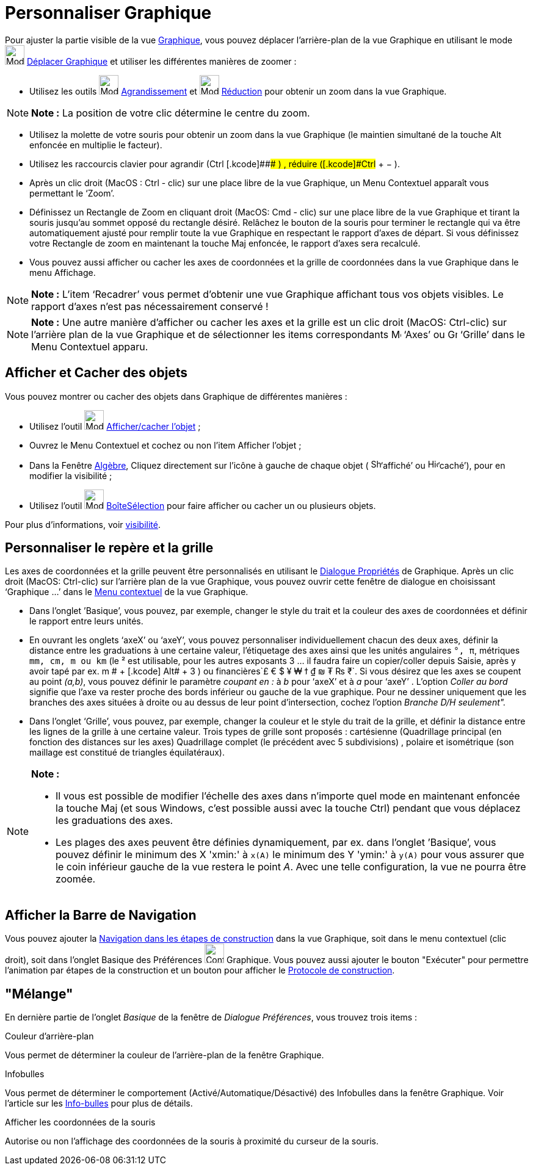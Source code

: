 = Personnaliser Graphique
:page-en: Customizing_the_Graphics_View
ifdef::env-github[:imagesdir: /fr/modules/ROOT/assets/images]

Pour ajuster la partie visible de la vue xref:/Graphique.adoc[Graphique], vous pouvez déplacer l’arrière-plan de la vue
Graphique en utilisant le mode image:Mode_translateview.png[Mode translateview.png,width=32,height=32]
xref:/tools/Déplacer_Graphique.adoc[Déplacer Graphique] et utiliser les différentes manières de zoomer :

* Utilisez les outils image:Mode_zoomin.png[Mode zoomin.png,width=32,height=32]
xref:/tools/Agrandissement.adoc[Agrandissement] et image:Mode_zoomout.png[Mode zoomout.png,width=32,height=32]
xref:/tools/Réduction.adoc[Réduction] pour obtenir un zoom dans la vue Graphique.

[NOTE]
====

*Note :* La position de votre clic détermine le centre du zoom.

====

* Utilisez la molette de votre souris pour obtenir un zoom dans la vue Graphique (le maintien simultané de la touche Alt
enfoncée en multiplie le facteur).
* Utilisez les raccourcis clavier pour agrandir ([.kcode]#Ctrl# +[.kcode]##+## ) , réduire ([.kcode]#Ctrl# + [.kcode]#−#
).
* Après un clic droit (MacOS : Ctrl - clic) sur une place libre de la vue Graphique, un Menu Contextuel apparaît vous
permettant le ‘Zoom’.
* Définissez un Rectangle de Zoom en cliquant droit (MacOS: Cmd - clic) sur une place libre de la vue Graphique et
tirant la souris jusqu’au sommet opposé du rectangle désiré. Relâchez le bouton de la souris pour terminer le rectangle
qui va être automatiquement ajusté pour remplir toute la vue Graphique en respectant le rapport d’axes de départ. Si
vous définissez votre Rectangle de zoom en maintenant la touche Maj enfoncée, le rapport d’axes sera recalculé.
* Vous pouvez aussi afficher ou cacher les axes de coordonnées et la grille de coordonnées dans la vue Graphique dans le
menu Affichage.

[NOTE]
====

*Note :* L’item ‘Recadrer’ vous permet d’obtenir une vue Graphique affichant tous vos objets visibles. Le rapport d’axes
n’est pas nécessairement conservé !

====

[NOTE]
====

*Note :* Une autre manière d’afficher ou cacher les axes et la grille est un clic droit (MacOS: Ctrl-clic) sur l’arrière
plan de la vue Graphique et de sélectionner les items correspondants image:Menu_Axes.gif[Menu
Axes.gif,width=16,height=16] ‘Axes’ ou image:Grid.gif[Grid.gif,width=16,height=16] ‘Grille’ dans le Menu Contextuel
apparu.

====

== Afficher et Cacher des objets

Vous pouvez montrer ou cacher des objets dans Graphique de différentes manières :

* Utilisez l'outil image:Mode_showhideobject.png[Mode showhideobject.png,width=32,height=32]
xref:/tools/Afficher_cacher_l_objet.adoc[Afficher/cacher l’objet] ;
* Ouvrez le Menu Contextuel et cochez ou non l’item Afficher l’objet ;
* Dans la Fenêtre xref:/Algèbre.adoc[Algèbre], Cliquez directement sur l’icône à gauche de chaque objet (
image:Shown.gif[Shown.gif,width=16,height=16]‘affiché’ ou image:Hidden.gif[Hidden.gif,width=16,height=16]‘caché’), pour
en modifier la visibilité ;
* Utilisez l’outil image:Mode_showcheckbox.png[Mode showcheckbox.png,width=32,height=32]
xref:/tools/BoîteSélection.adoc[BoîteSélection] pour faire afficher ou cacher un ou plusieurs objets.

Pour plus d'informations, voir xref:/Propriétés_d_un_objet.adoc[visibilité].

== Personnaliser le repère et la grille

Les axes de coordonnées et la grille peuvent être personnalisés en utilisant le xref:/Dialogue_Propriétés.adoc[Dialogue
Propriétés] de Graphique. Après un clic droit (MacOS: Ctrl-clic) sur l’arrière plan de la vue Graphique, vous pouvez
ouvrir cette fenêtre de dialogue en choisissant ‘Graphique ...’ dans le xref:/Menu_contextuel.adoc[Menu contextuel] de
la vue Graphique.

* Dans l’onglet ’Basique’, vous pouvez, par exemple, changer le style du trait et la couleur des axes de coordonnées et
définir le rapport entre leurs unités.
* En ouvrant les onglets ‘axeX’ ou ‘axeY’, vous pouvez personnaliser individuellement chacun des deux axes, définir la
distance entre les graduations à une certaine valeur, l'étiquetage des axes ainsi que les unités angulaires `++°, π++`,
métriques `++mm, cm, m ou km++` (le ² est utilisable, pour les autres exposants 3 ... il faudra faire un copier/coller
depuis Saisie, après y avoir tapé par ex. [.kcode]#m # + [.kcode]# Alt# + [.kcode]#3# ) ou
financières`++£ € $ ¥ ₩ ϯ ₫ ₪ ₮ ₨ ₹++`. Si vous désirez que les axes se coupent au point _(a,b)_, vous pouvez définir le
paramètre _coupant en :_ à _b_ pour ‘axeX’ et à _a_ pour ‘axeY’ . L'option _Coller au bord_ signifie que l'axe va rester
proche des bords inférieur ou gauche de la vue graphique. Pour ne dessiner uniquement que les branches des axes situées
à droite ou au dessus de leur point d'intersection, cochez l'option _Branche D/H seulement"._
* Dans l’onglet ‘Grille’, vous pouvez, par exemple, changer la couleur et le style du trait de la grille, et définir la
distance entre les lignes de la grille à une certaine valeur. Trois types de grille sont proposés : cartésienne
(Quadrillage principal (en fonction des distances sur les axes) Quadrillage complet (le précédent avec 5 subdivisions) ,
polaire et isométrique (son maillage est constitué de triangles équilatéraux).

[NOTE]
====

*Note :*

* Il vous est possible de modifier l’échelle des axes dans n’importe quel mode en maintenant enfoncée la touche
[.kcode]#Maj# (et sous Windows, c’est possible aussi avec la touche [.kcode]#Ctrl#) pendant que vous déplacez les
graduations des axes.
* Les plages des axes peuvent être définies dynamiquement, par ex. dans l'onglet ’Basique’, vous pouvez définir le
minimum des X 'xmin:' à `++x(A)++` le minimum des Y 'ymin:' à `++y(A)++` pour vous assurer que le coin inférieur gauche
de la vue restera le point _A_. Avec une telle configuration, la vue ne pourra être zoomée.

====

== Afficher la Barre de Navigation

Vous pouvez ajouter la xref:/Barre_de_navigation.adoc[Navigation dans les étapes de construction] dans la vue Graphique,
soit dans le menu contextuel (clic droit), soit dans l'onglet Basique des Préférences
image:Configure-32.png[Configure-32.png,width=32,height=32] Graphique. Vous pouvez aussi ajouter le bouton "Exécuter"
pour permettre l'animation par étapes de la construction et un bouton pour afficher le
xref:/Protocole_de_construction.adoc[Protocole de construction].

== "Mélange"

En dernière partie de l'onglet _Basique_ de la fenêtre de _Dialogue Préférences_, vous trouvez trois items :

Couleur d'arrière-plan

Vous permet de déterminer la couleur de l'arrière-plan de la fenêtre Graphique.

Infobulles

Vous permet de déterminer le comportement (Activé/Automatique/Désactivé) des Infobulles dans la fenêtre Graphique. Voir
l'article sur les xref:/Info_bulles.adoc[Info-bulles] pour plus de détails.

Afficher les coordonnées de la souris

Autorise ou non l'affichage des coordonnées de la souris à proximité du curseur de la souris.
